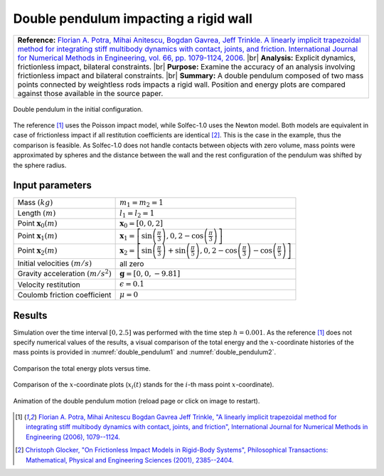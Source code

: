 .. _solfec-validation-double_pendulum:

Double pendulum impacting a rigid wall
======================================

.. |br| raw:: html

  <br />

+---------------------------------------------------------------------------------------------------------------------------------+
| **Reference:** `Florian A. Potra, Mihai Anitescu, Bogdan Gavrea, Jeff Trinkle. A linearly implicit trapezoidal method for       |
| integrating stiff multibody dynamics with contact, joints, and friction. International Journal for Numerical Methods in         |
| Engineering, vol. 66, pp. 1079-1124, 2006. <http://onlinelibrary.wiley.com/doi/10.1002/nme.1582/abstract>`_                     |
| |br|                                                                                                                            |
| **Analysis:** Explicit dynamics, frictionless impact, bilateral constraints.                                                    |
| |br|                                                                                                                            |
| **Purpose:** Examine the accuracy of an analysis involving frictionless impact and bilateral constraints.                       |
| |br|                                                                                                                            |
| **Summary:** A double pendulum composed of two mass points connected by weightless rods impacts a rigid wall. Position and      |
| energy plots are compared against those available in the source paper.                                                          |
+---------------------------------------------------------------------------------------------------------------------------------+

.. _double_pendulum0:

.. figure:: double_pendulum/double-pendulum.png
   :width: 35%
   :align: center

   Double pendulum in the initial configuration.

The reference [1]_ uses the Poisson impact model, while Solfec-1.0 uses the Newton model. Both models are equivalent in case of frictionless
impact if all restitution coefficients are identical [2]_. This is the case in the example, thus the comparison is feasible. As Solfec-1.0 does
not handle contacts between objects with zero volume, mass points were approximated by spheres and the distance between the wall and the rest
configuration of the pendulum was shifted by the sphere radius.

Input parameters
----------------

+---------------------------------------------------+--------------------------------------------------------------------------------------------+
| Mass :math:`\left(kg\right)`                      | :math:`m_{1}=m_{2}=1`                                                                      |
+---------------------------------------------------+--------------------------------------------------------------------------------------------+
| Length :math:`\left(m\right)`                     | :math:`l_{1}=l_{2}=1`                                                                      |
+---------------------------------------------------+--------------------------------------------------------------------------------------------+
| Point :math:`\mathbf{x}_{0} \left(m\right)`       | :math:`\mathbf{x}_{0}=\left[0,0,2\right]`                                                  |
+---------------------------------------------------+--------------------------------------------------------------------------------------------+
| Point :math:`\mathbf{x}_{1} \left(m\right)`       | :math:`\mathbf{x}_{1}=\left[\sin\left(\frac{\pi}{3}\right),                                |
|                                                   | 0,2-\cos\left(\frac{\pi}{3}\right)\right]`                                                 |
+---------------------------------------------------+--------------------------------------------------------------------------------------------+
| Point :math:`\mathbf{x}_{2} \left(m\right)`       | :math:`\mathbf{x}_{2}=\left[\sin\left(\frac{\pi}{3}\right)+\sin\left(\frac{\pi}{5}\right), |
|                                                   | 0,2-\cos\left(\frac{\pi}{3}\right)-\cos\left(\frac{\pi}{5}\right)\right]`                  |
+---------------------------------------------------+--------------------------------------------------------------------------------------------+
| Initial velocities :math:`\left(m/s\right)`       | all zero                                                                                   |
+---------------------------------------------------+--------------------------------------------------------------------------------------------+
| Gravity acceleration :math:`\left(m/s^{2}\right)` | :math:`\mathbf{g}=\left[0,0,-9.81\right]`                                                  |
+---------------------------------------------------+--------------------------------------------------------------------------------------------+
| Velocity restitution                              | :math:`\epsilon=0.1`                                                                       |
+---------------------------------------------------+--------------------------------------------------------------------------------------------+
| Coulomb friction coefficient                      | :math:`\mu=0`                                                                              |
+---------------------------------------------------+--------------------------------------------------------------------------------------------+

Results
-------

Simulation over the time interval :math:`\left[0,2.5\right]` was performed with the time step :math:`h=0.001`. As the reference [1]_ does
not specify numerical values of the results, a visual comparison of the total energy and the :math:`x`-coordinate histories of the mass
points is provided in :numref:`double_pendulum1` and :numref:`double_pendulum2`.

.. _double_pendulum1:

.. figure:: double_pendulum/double-compare-energy.png
   :width: 100%
   :align: center

   Comparison the total energy plots versus time.

.. _double_pendulum2:

.. figure:: double_pendulum/double-compare-x.png
   :width: 100%
   :align: center

   Comparison of the :math:`x`-coordinate plots (:math:`x_{i}\left(t\right)` stands for the :math:`i`-th mass point :math:`x`-coordinate).

.. _double_pendulum3:

.. figure:: double_pendulum/double-pendulum.gif
   :width: 50%
   :align: center

   Animation of the double pendulum motion (reload page or click on image to restart).

.. [1] `Florian A. Potra, Mihai Anitescu Bogdan Gavrea Jeff Trinkle, "A linearly implicit trapezoidal method for integrating stiff
  multibody dynamics with contact, joints, and friction", International Journal for Numerical Methods in Engineering (2006), 1079--1124.
  <http://onlinelibrary.wiley.com/doi/10.1002/nme.1582/abstract>`_

.. [2] `Christoph Glocker, "On Frictionless Impact Models in Rigid-Body Systems", Philosophical Transactions: Mathematical,
  Physical and Engineering Sciences (2001), 2385--2404. <http://rsta.royalsocietypublishing.org/content/359/1789/2385>`_
